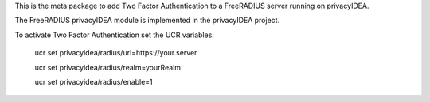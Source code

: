 This is the meta package to add Two Factor Authentication to a
FreeRADIUS server running on privacyIDEA.

The FreeRADIUS privacyIDEA module is implemented in the privacyIDEA project.

To activate Two Factor Authentication set the UCR variables:

   ucr set privacyidea/radius/url=https://your.server

   ucr set privacyidea/radius/realm=yourRealm

   ucr set privacyidea/radius/enable=1


